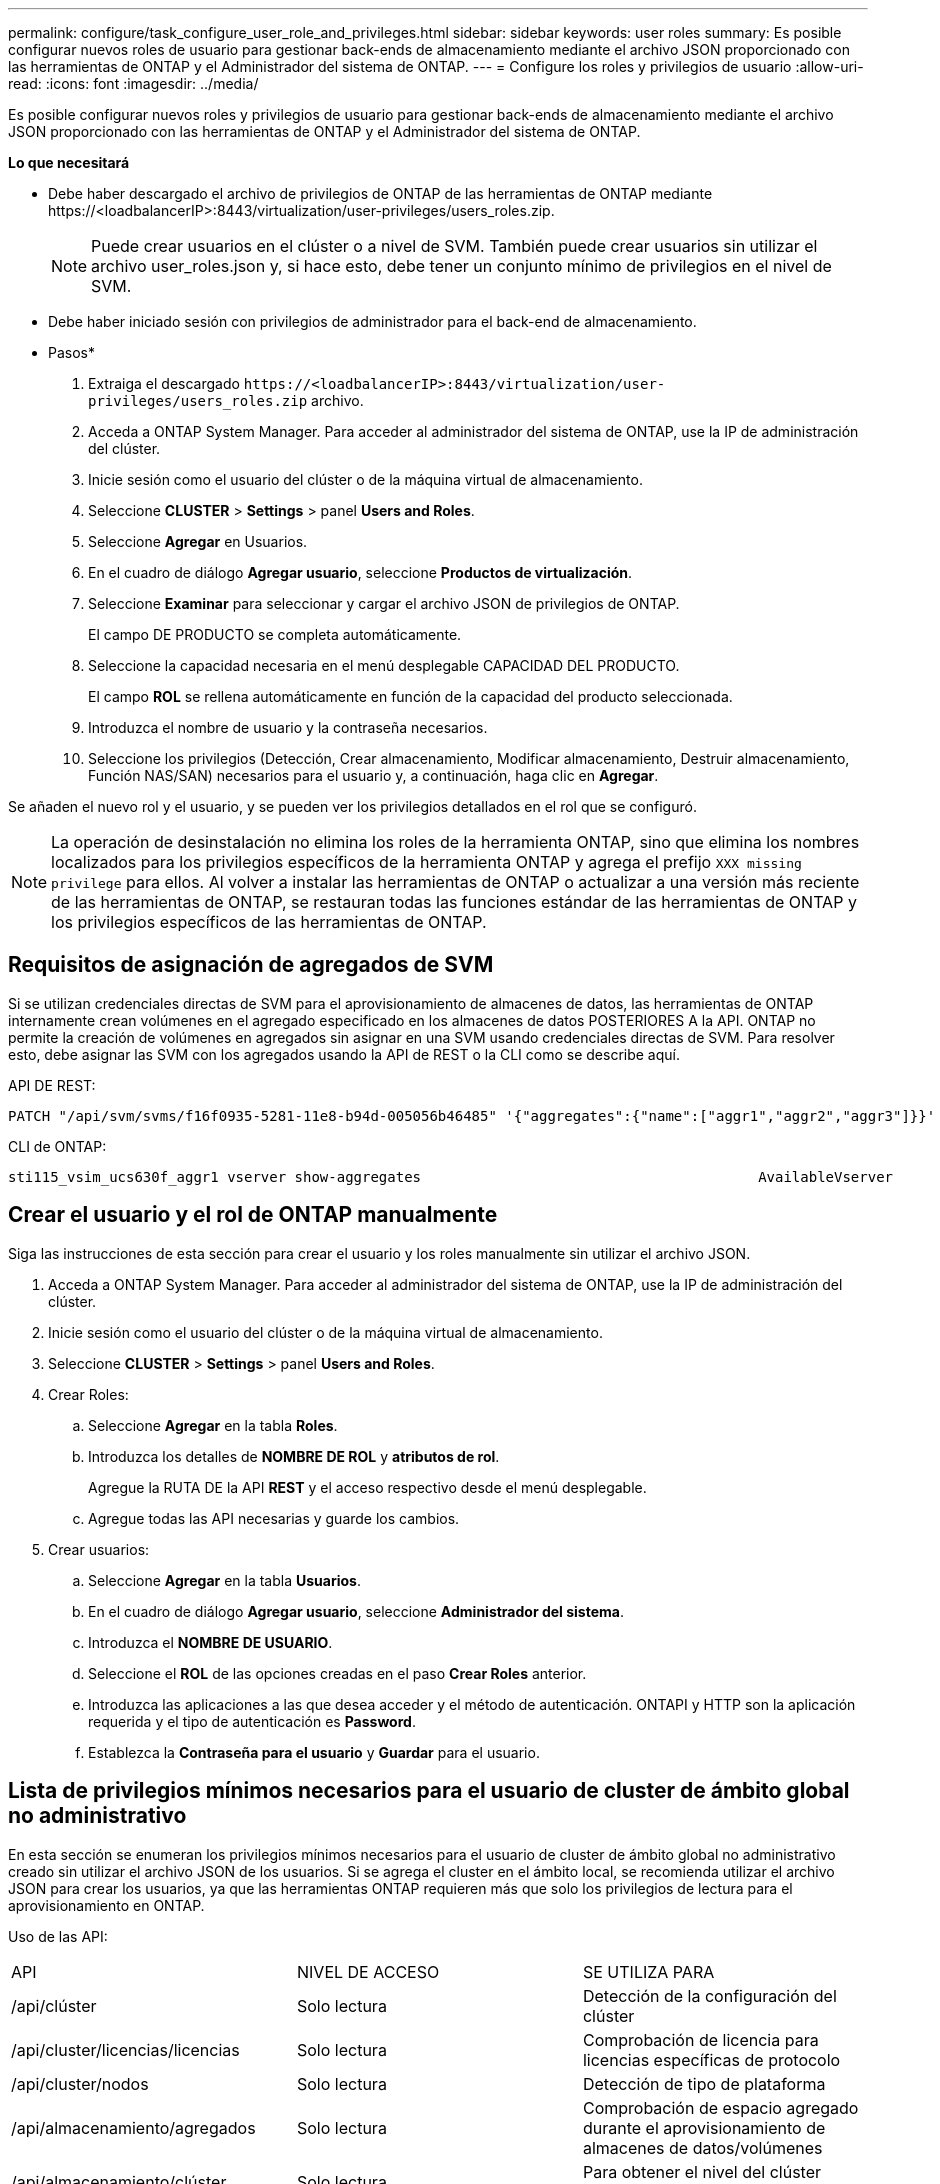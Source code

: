---
permalink: configure/task_configure_user_role_and_privileges.html 
sidebar: sidebar 
keywords: user roles 
summary: Es posible configurar nuevos roles de usuario para gestionar back-ends de almacenamiento mediante el archivo JSON proporcionado con las herramientas de ONTAP y el Administrador del sistema de ONTAP. 
---
= Configure los roles y privilegios de usuario
:allow-uri-read: 
:icons: font
:imagesdir: ../media/


[role="lead"]
Es posible configurar nuevos roles y privilegios de usuario para gestionar back-ends de almacenamiento mediante el archivo JSON proporcionado con las herramientas de ONTAP y el Administrador del sistema de ONTAP.

*Lo que necesitará*

* Debe haber descargado el archivo de privilegios de ONTAP de las herramientas de ONTAP mediante \https://<loadbalancerIP>:8443/virtualization/user-privileges/users_roles.zip.
+

NOTE: Puede crear usuarios en el clúster o a nivel de SVM. También puede crear usuarios sin utilizar el archivo user_roles.json y, si hace esto, debe tener un conjunto mínimo de privilegios en el nivel de SVM.

* Debe haber iniciado sesión con privilegios de administrador para el back-end de almacenamiento.


* Pasos*

. Extraiga el descargado `\https://<loadbalancerIP>:8443/virtualization/user-privileges/users_roles.zip` archivo.
. Acceda a ONTAP System Manager. Para acceder al administrador del sistema de ONTAP, use la IP de administración del clúster.
. Inicie sesión como el usuario del clúster o de la máquina virtual de almacenamiento.
. Seleccione *CLUSTER* > *Settings* > panel *Users and Roles*.
. Seleccione *Agregar* en Usuarios.
. En el cuadro de diálogo *Agregar usuario*, seleccione *Productos de virtualización*.
. Seleccione *Examinar* para seleccionar y cargar el archivo JSON de privilegios de ONTAP.
+
El campo DE PRODUCTO se completa automáticamente.

. Seleccione la capacidad necesaria en el menú desplegable CAPACIDAD DEL PRODUCTO.
+
El campo *ROL* se rellena automáticamente en función de la capacidad del producto seleccionada.

. Introduzca el nombre de usuario y la contraseña necesarios.
. Seleccione los privilegios (Detección, Crear almacenamiento, Modificar almacenamiento, Destruir almacenamiento, Función NAS/SAN) necesarios para el usuario y, a continuación, haga clic en *Agregar*.


Se añaden el nuevo rol y el usuario, y se pueden ver los privilegios detallados en el rol que se configuró.


NOTE: La operación de desinstalación no elimina los roles de la herramienta ONTAP, sino que elimina los nombres localizados para los privilegios específicos de la herramienta ONTAP y agrega el prefijo `XXX missing privilege` para ellos. Al volver a instalar las herramientas de ONTAP o actualizar a una versión más reciente de las herramientas de ONTAP, se restauran todas las funciones estándar de las herramientas de ONTAP y los privilegios específicos de las herramientas de ONTAP.



== Requisitos de asignación de agregados de SVM

Si se utilizan credenciales directas de SVM para el aprovisionamiento de almacenes de datos, las herramientas de ONTAP internamente crean volúmenes en el agregado especificado en los almacenes de datos POSTERIORES A la API. ONTAP no permite la creación de volúmenes en agregados sin asignar en una SVM usando credenciales directas de SVM. Para resolver esto, debe asignar las SVM con los agregados usando la API de REST o la CLI como se describe aquí.

API DE REST:

[listing]
----
PATCH "/api/svm/svms/f16f0935-5281-11e8-b94d-005056b46485" '{"aggregates":{"name":["aggr1","aggr2","aggr3"]}}'
----
CLI de ONTAP:

[listing]
----
sti115_vsim_ucs630f_aggr1 vserver show-aggregates                                        AvailableVserver        Aggregate      State         Size Type    SnapLock Type-------------- -------------- ------- ---------- ------- --------------svm_test       sti115_vsim_ucs630f_aggr1                               online     10.11GB vmdisk  non-snaplock
----


== Crear el usuario y el rol de ONTAP manualmente

Siga las instrucciones de esta sección para crear el usuario y los roles manualmente sin utilizar el archivo JSON.

. Acceda a ONTAP System Manager. Para acceder al administrador del sistema de ONTAP, use la IP de administración del clúster.
. Inicie sesión como el usuario del clúster o de la máquina virtual de almacenamiento.
. Seleccione *CLUSTER* > *Settings* > panel *Users and Roles*.
. Crear Roles:
+
.. Seleccione *Agregar* en la tabla *Roles*.
.. Introduzca los detalles de *NOMBRE DE ROL* y *atributos de rol*.
+
Agregue la RUTA DE la API *REST* y el acceso respectivo desde el menú desplegable.

.. Agregue todas las API necesarias y guarde los cambios.


. Crear usuarios:
+
.. Seleccione *Agregar* en la tabla *Usuarios*.
.. En el cuadro de diálogo *Agregar usuario*, seleccione *Administrador del sistema*.
.. Introduzca el *NOMBRE DE USUARIO*.
.. Seleccione el *ROL* de las opciones creadas en el paso *Crear Roles* anterior.
.. Introduzca las aplicaciones a las que desea acceder y el método de autenticación. ONTAPI y HTTP son la aplicación requerida y el tipo de autenticación es *Password*.
.. Establezca la *Contraseña para el usuario* y *Guardar* para el usuario.






== Lista de privilegios mínimos necesarios para el usuario de cluster de ámbito global no administrativo

En esta sección se enumeran los privilegios mínimos necesarios para el usuario de cluster de ámbito global no administrativo creado sin utilizar el archivo JSON de los usuarios.
Si se agrega el cluster en el ámbito local, se recomienda utilizar el archivo JSON para crear los usuarios, ya que las herramientas ONTAP requieren más que solo los privilegios de lectura para el aprovisionamiento en ONTAP.

Uso de las API:

|===


| API | NIVEL DE ACCESO | SE UTILIZA PARA 


| /api/clúster | Solo lectura | Detección de la configuración del clúster 


| /api/cluster/licencias/licencias | Solo lectura | Comprobación de licencia para licencias específicas de protocolo 


| /api/cluster/nodos | Solo lectura | Detección de tipo de plataforma 


| /api/almacenamiento/agregados | Solo lectura | Comprobación de espacio agregado durante el aprovisionamiento de almacenes de datos/volúmenes 


| /api/almacenamiento/clúster | Solo lectura | Para obtener el nivel del clúster Datos de espacio y eficiencia 


| /api/storage/disks | Solo lectura | Para obtener los discos asociados a un agregado 


| /api/almacenamiento/qos/políticas | Lectura/Crear/Modificar | QoS y gestión de políticas de máquinas virtuales 


| /api/svm/svm | Solo lectura | Para obtener la configuración de SVM en caso de que el clúster se añada de forma local. 


| /api/network/ip/interfaces | Solo lectura | Agregar entorno de administración de almacenamiento: Para identificar el alcance de la LIF de gestión es Cluster/SVM 


| /api | Solo lectura | El usuario del clúster debe tener este privilegio para obtener el estado de back-end de almacenamiento correcto. De lo contrario, la interfaz de usuario del administrador de herramientas de ONTAP muestra un estado de back-end de almacenamiento «desconocido». 
|===